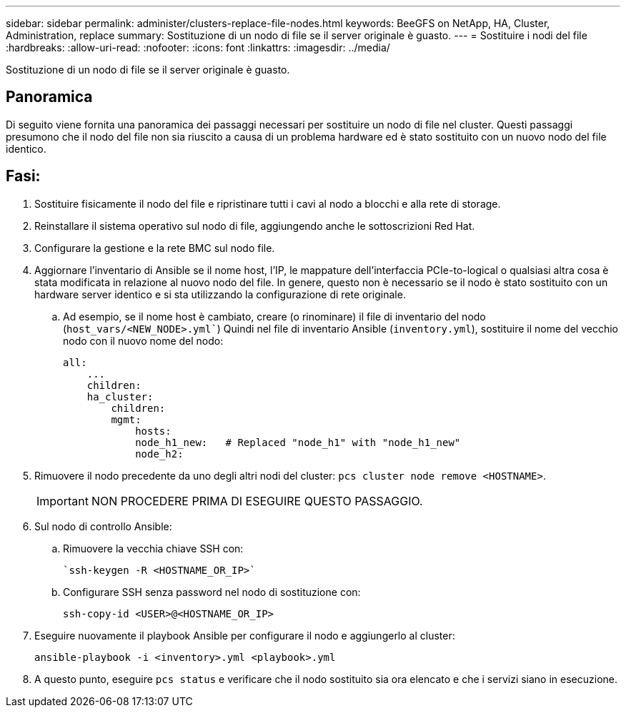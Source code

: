 ---
sidebar: sidebar 
permalink: administer/clusters-replace-file-nodes.html 
keywords: BeeGFS on NetApp, HA, Cluster, Administration, replace 
summary: Sostituzione di un nodo di file se il server originale è guasto. 
---
= Sostituire i nodi del file
:hardbreaks:
:allow-uri-read: 
:nofooter: 
:icons: font
:linkattrs: 
:imagesdir: ../media/


[role="lead"]
Sostituzione di un nodo di file se il server originale è guasto.



== Panoramica

Di seguito viene fornita una panoramica dei passaggi necessari per sostituire un nodo di file nel cluster. Questi passaggi presumono che il nodo del file non sia riuscito a causa di un problema hardware ed è stato sostituito con un nuovo nodo del file identico.



== Fasi:

. Sostituire fisicamente il nodo del file e ripristinare tutti i cavi al nodo a blocchi e alla rete di storage.
. Reinstallare il sistema operativo sul nodo di file, aggiungendo anche le sottoscrizioni Red Hat.
. Configurare la gestione e la rete BMC sul nodo file.
. Aggiornare l'inventario di Ansible se il nome host, l'IP, le mappature dell'interfaccia PCIe-to-logical o qualsiasi altra cosa è stata modificata in relazione al nuovo nodo del file. In genere, questo non è necessario se il nodo è stato sostituito con un hardware server identico e si sta utilizzando la configurazione di rete originale.
+
.. Ad esempio, se il nome host è cambiato, creare (o rinominare) il file di inventario del nodo (`host_vars/<NEW_NODE>.yml``) Quindi nel file di inventario Ansible (`inventory.yml`), sostituire il nome del vecchio nodo con il nuovo nome del nodo:
+
[source, console]
----
all:
    ...
    children:
    ha_cluster:
        children:
        mgmt:
            hosts:
            node_h1_new:   # Replaced "node_h1" with "node_h1_new"
            node_h2:
----


. Rimuovere il nodo precedente da uno degli altri nodi del cluster: `pcs cluster node remove <HOSTNAME>`.
+

IMPORTANT: NON PROCEDERE PRIMA DI ESEGUIRE QUESTO PASSAGGIO.

. Sul nodo di controllo Ansible:
+
.. Rimuovere la vecchia chiave SSH con:
+
[source, console]
----
`ssh-keygen -R <HOSTNAME_OR_IP>`
----
.. Configurare SSH senza password nel nodo di sostituzione con:
+
[source, console]
----
ssh-copy-id <USER>@<HOSTNAME_OR_IP>
----


. Eseguire nuovamente il playbook Ansible per configurare il nodo e aggiungerlo al cluster:
+
[source, console]
----
ansible-playbook -i <inventory>.yml <playbook>.yml
----
. A questo punto, eseguire `pcs status` e verificare che il nodo sostituito sia ora elencato e che i servizi siano in esecuzione.

